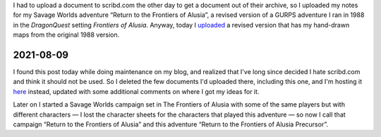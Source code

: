 .. title: Return to the Frontiers of Alusia Uploaded
.. slug: return-to-the-frontiers-of-alusia-uploaded
.. date: 2010-09-10 00:38:15 UTC-05:00
.. tags: frontiers of alusia,spi,dq,dragonquest,gurps,savage worlds,kids,maps,alusia,return to the frontiers of alusia precursor
.. category: gaming/rpg/actual-play/the-kids/return-to-the-frontiers-of-alusia-precursor
.. link: 
.. description: 
.. type: text


I had to upload a document to scribd.com the other day to get a
document out of their archive, so I uploaded my notes for my Savage
Worlds adventure “Return to the Frontiers of Alusia”, a revised
version of a GURPS adventure I ran in 1988 in the `DragonQuest`
setting `Frontiers of Alusia`.  Anyway, today I uploaded__ a revised
version that has my hand-drawn maps from the original 1988 version.

__ http://www.scribd.com/doc/36876162/Return1-All

2021-08-09
==========

I found this post today while doing maintenance on my blog, and
realized that I've long since decided I hate scribd.com and think it
should not be used.  So I deleted the few documents I'd uploaded
there, including this one, and I'm hosting it here_ instead, updated
with some additional comments on where I got my ideas for it.

.. _here: /return1.pdf

Later on I started a Savage Worlds campaign set in The Frontiers of
Alusia with some of the same players but with different characters — I
lost the character sheets for the characters that played this
adventure — so now I call that campaign “Return to the Frontiers of
Alusia” and this adventure “Return to the Frontiers of Alusia Precursor”.
